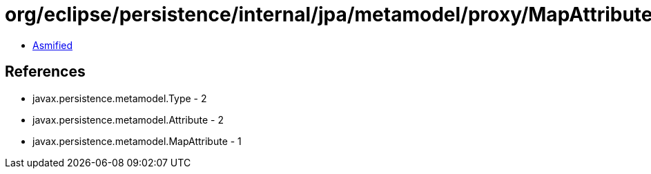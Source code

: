 = org/eclipse/persistence/internal/jpa/metamodel/proxy/MapAttributeProxyImpl.class

 - link:MapAttributeProxyImpl-asmified.java[Asmified]

== References

 - javax.persistence.metamodel.Type - 2
 - javax.persistence.metamodel.Attribute - 2
 - javax.persistence.metamodel.MapAttribute - 1
